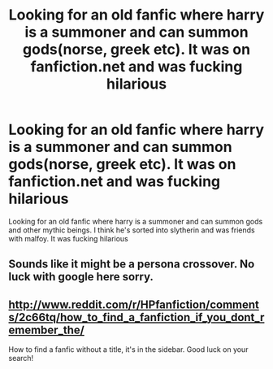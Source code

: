 #+TITLE: Looking for an old fanfic where harry is a summoner and can summon gods(norse, greek etc). It was on fanfiction.net and was fucking hilarious

* Looking for an old fanfic where harry is a summoner and can summon gods(norse, greek etc). It was on fanfiction.net and was fucking hilarious
:PROPERTIES:
:Author: draconusimperator
:Score: 8
:DateUnix: 1410551969.0
:DateShort: 2014-Sep-13
:FlairText: Request
:END:
Looking for an old fanfic where harry is a summoner and can summon gods and other mythic beings. I think he's sorted into slytherin and was friends with malfoy. It was fucking hilarious


** Sounds like it might be a persona crossover. No luck with google here sorry.
:PROPERTIES:
:Author: MagisterPita
:Score: 2
:DateUnix: 1410562321.0
:DateShort: 2014-Sep-13
:END:


** [[http://www.reddit.com/r/HPfanfiction/comments/2c66tq/how_to_find_a_fanfiction_if_you_dont_remember_the/]]

How to find a fanfic without a title, it's in the sidebar. Good luck on your search!
:PROPERTIES:
:Author: Imborednow
:Score: 1
:DateUnix: 1410635800.0
:DateShort: 2014-Sep-13
:END:

